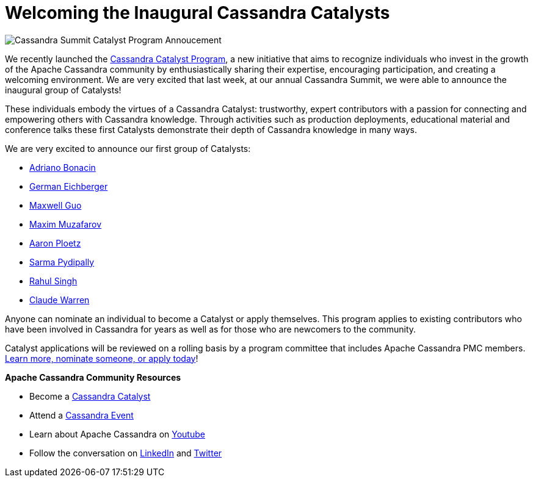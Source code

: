 = Welcoming the Inaugural Cassandra Catalysts
:page-layout: single-post
:page-role: blog-post
:page-post-date: December 15, 2023
:page-post-author: The Apache Cassandra Community
:description: 
:keywords: 


[discrete]
image:catalyst-announcement.jpg[Cassandra Summit Catalyst Program Annoucement]

We recently launched the xref:cassandra-catalyst-program.adoc[Cassandra Catalyst Program], a new initiative that aims to recognize individuals who invest in the growth of the Apache Cassandra community by enthusiastically sharing their expertise, encouraging participation, and creating a welcoming environment. We are very excited that last week, at our annual Cassandra Summit, we were able to announce the inaugural group of Catalysts! 

These individuals embody the virtues of a Cassandra Catalyst: trustworthy, expert contributors with a passion for connecting and empowering others with Cassandra knowledge. Through activities such as  production deployments, educational material and conference talks these first Catalysts demonstrate their depth of Cassandra knowledge in many ways. 

We are very excited to announce our first group of Catalysts: 

* https://www.linkedin.com/in/abonacin/[Adriano Bonacin^]
* https://www.linkedin.com/in/german-eichberger-5b157/[German Eichberger^]
* https://github.com/Maxwell-Guo[Maxwell Guo^]
* https://www.linkedin.com/in/mmuzaf/[Maxim Muzafarov^]
* https://www.linkedin.com/in/aaronploetz/[Aaron Ploetz^]
* https://www.linkedin.com/in/sarma-pydipally-0115a064/[Sarma Pydipally^]
* https://www.linkedin.com/in/xingh/[Rahul Singh^]
* https://github.com/Claude-at-Instaclustr[Claude Warren^]

Anyone can nominate an individual to become a Catalyst or apply themselves. This program applies to existing contributors who have been involved in Cassandra for years as well as for those who are newcomers to the community. 

Catalyst applications will be reviewed on a rolling basis by a program committee that includes Apache Cassandra PMC members. https://cassandra.apache.org/_/blog/Introducing-the-Apache-Cassandra-Catalyst-Program.html[Learn more, nominate someone, or apply today^]! 

*Apache Cassandra Community Resources*

* Become a https://cassandra.apache.org/_/blog/Introducing-the-Apache-Cassandra-Catalyst-Program.html[Cassandra Catalyst]
* Attend a https://www.meetup.com/data-mesh-learning-meetup-global/[Cassandra Event^]
* Learn about Apache Cassandra on https://www.youtube.com/@PlanetCassandra[Youtube^]
* Follow the conversation on https://www.linkedin.com/company/80547606/admin/feed/posts/[LinkedIn^] and https://twitter.com/PlanetCassandra[Twitter^]
